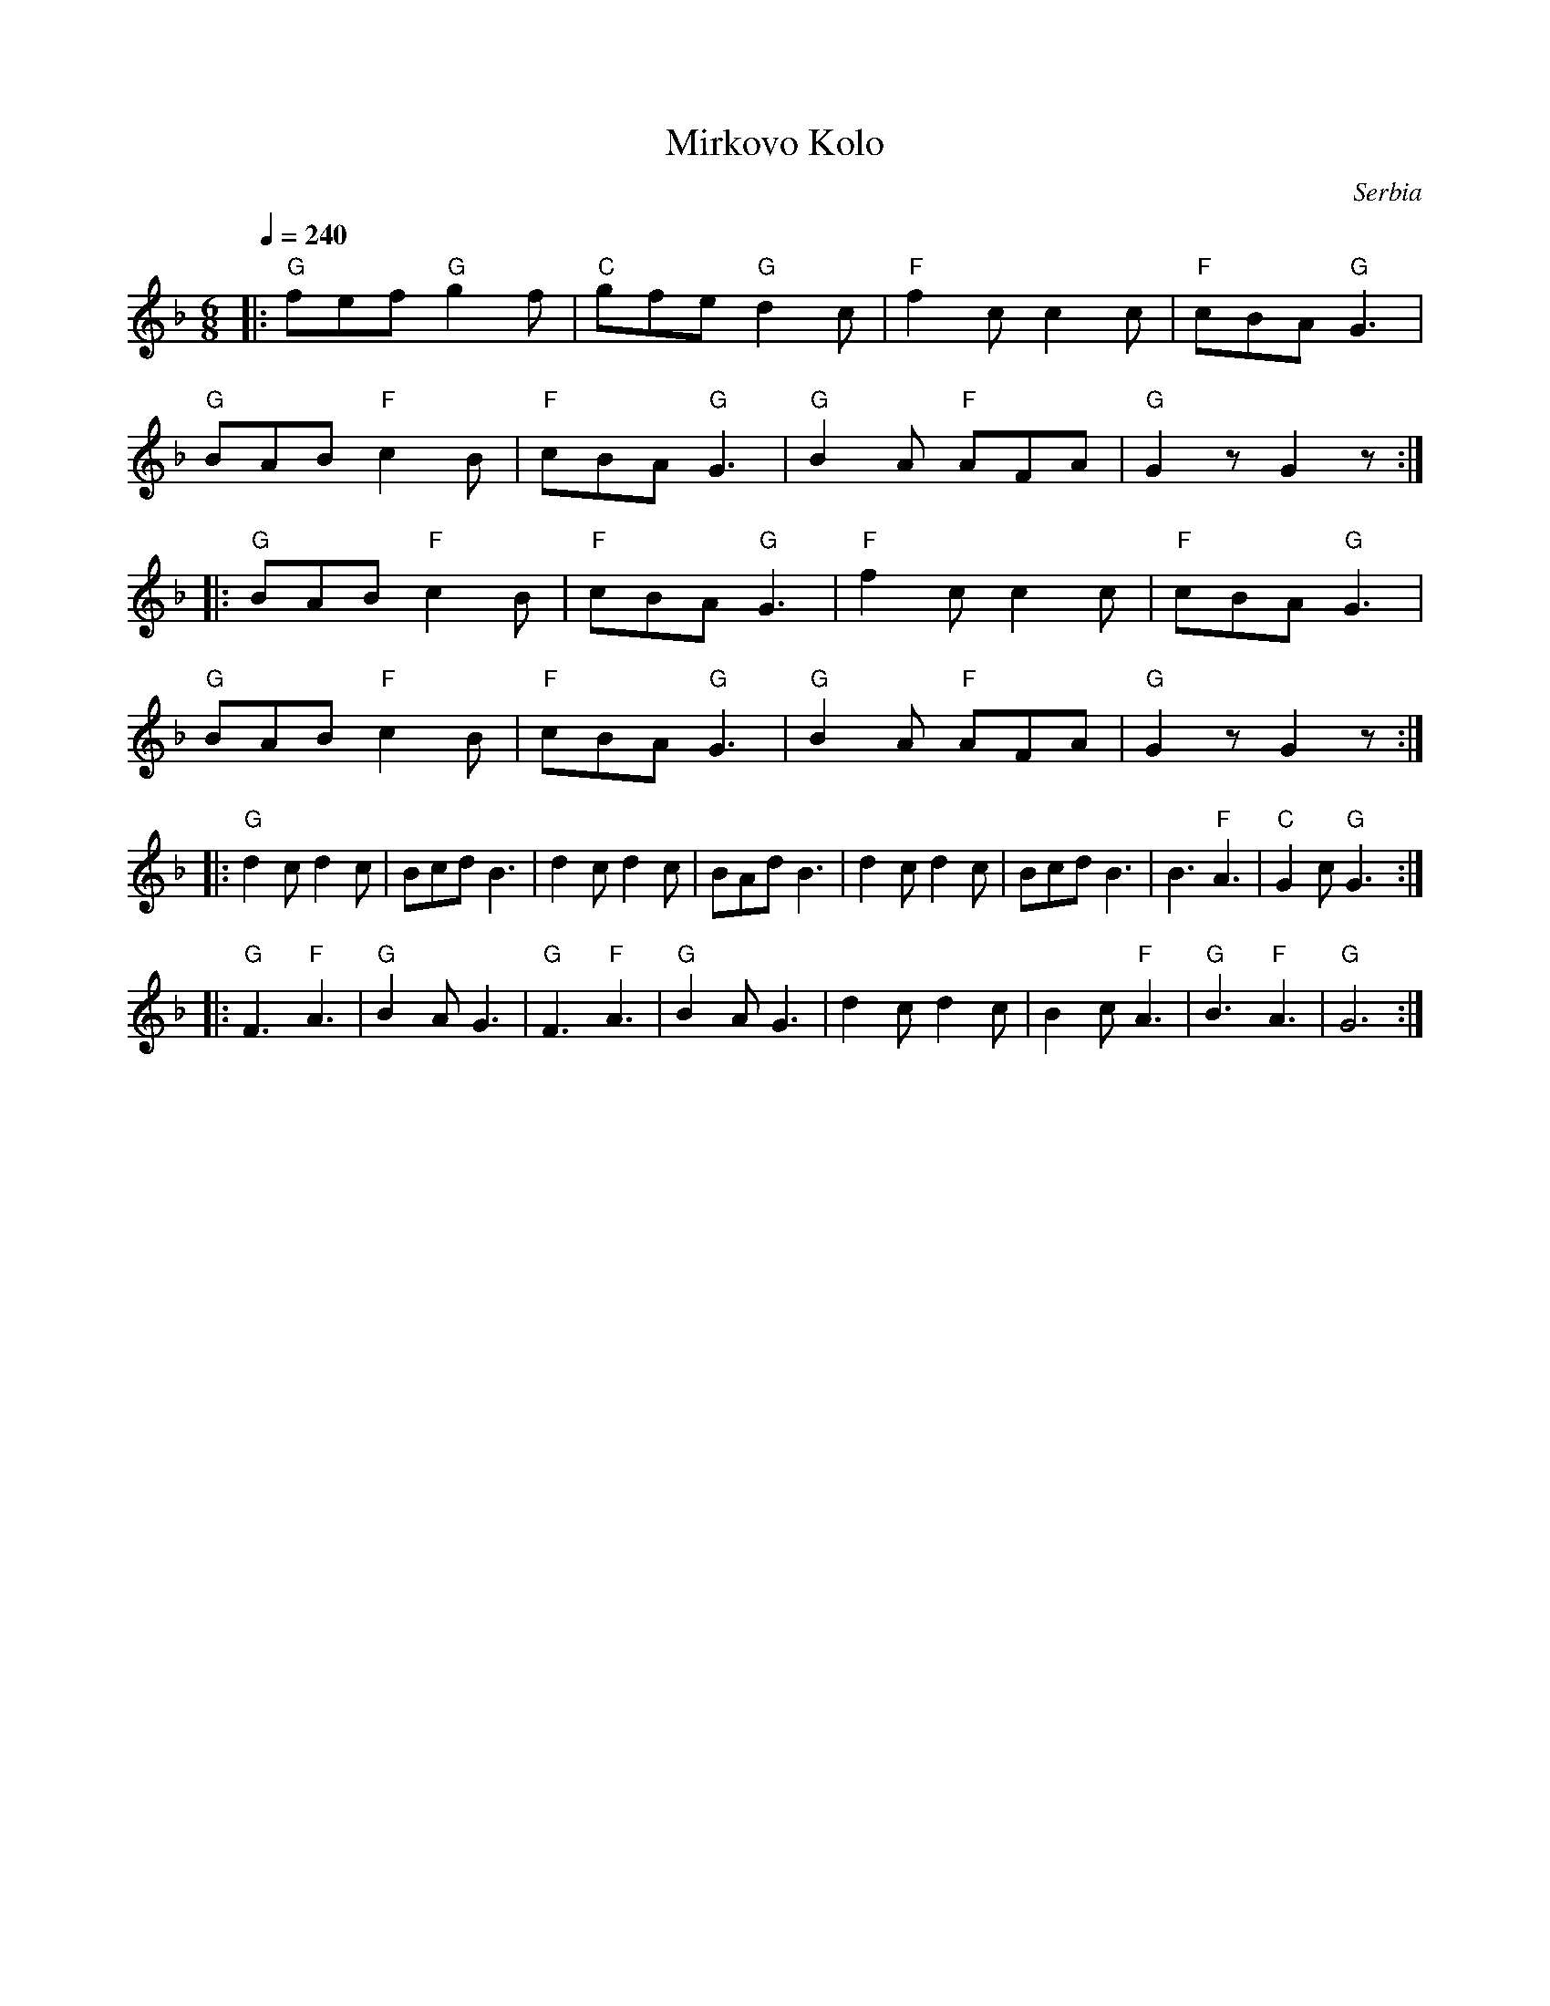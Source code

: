 X: 235
T:Mirkovo Kolo
O:Serbia
F: http://www.youtube.com/watch?v=nrMup4xhd0o
F: http://www.youtube.com/watch?v=L798XgLWZ0w
M:6/8
L:1/8
Q:1/4=240
K:GDor
%%MIDI gchord fzzfzz
|: "G"fef "G"g2f|"C"gfe "G"d2c|"F"f2c c2c    |"F"cBA "G"G3   |
   "G"BAB "F"c2B|"F"cBA "G"G3 | "G"B2A "F"AFA| "G"G2z G2z    :|
|: "G"BAB "F"c2B| "F"cBA "G"G3| "F"f2c c2c   |"F"cBA "G"G3   |
   "G"BAB "F"c2B|"F"cBA "G"G3 |"G"B2A "F"AFA | "G"G2z G2z    :|
|: "G"d2c d2c   |Bcd B3       |d2c d2c       |BAd B3         |\
   d2c d2c      |Bcd B3       |B3 "F"A3      | "C"G2c "G"G3  :|
|: "G"F3 "F"A3  | "G"B2A G3   | "G"F3 "F"A3  | "G"B2A G3     |\
   d2c d2c      |B2c "F"A3    |"G"B3 "F"A3   |"G"G6          :|

